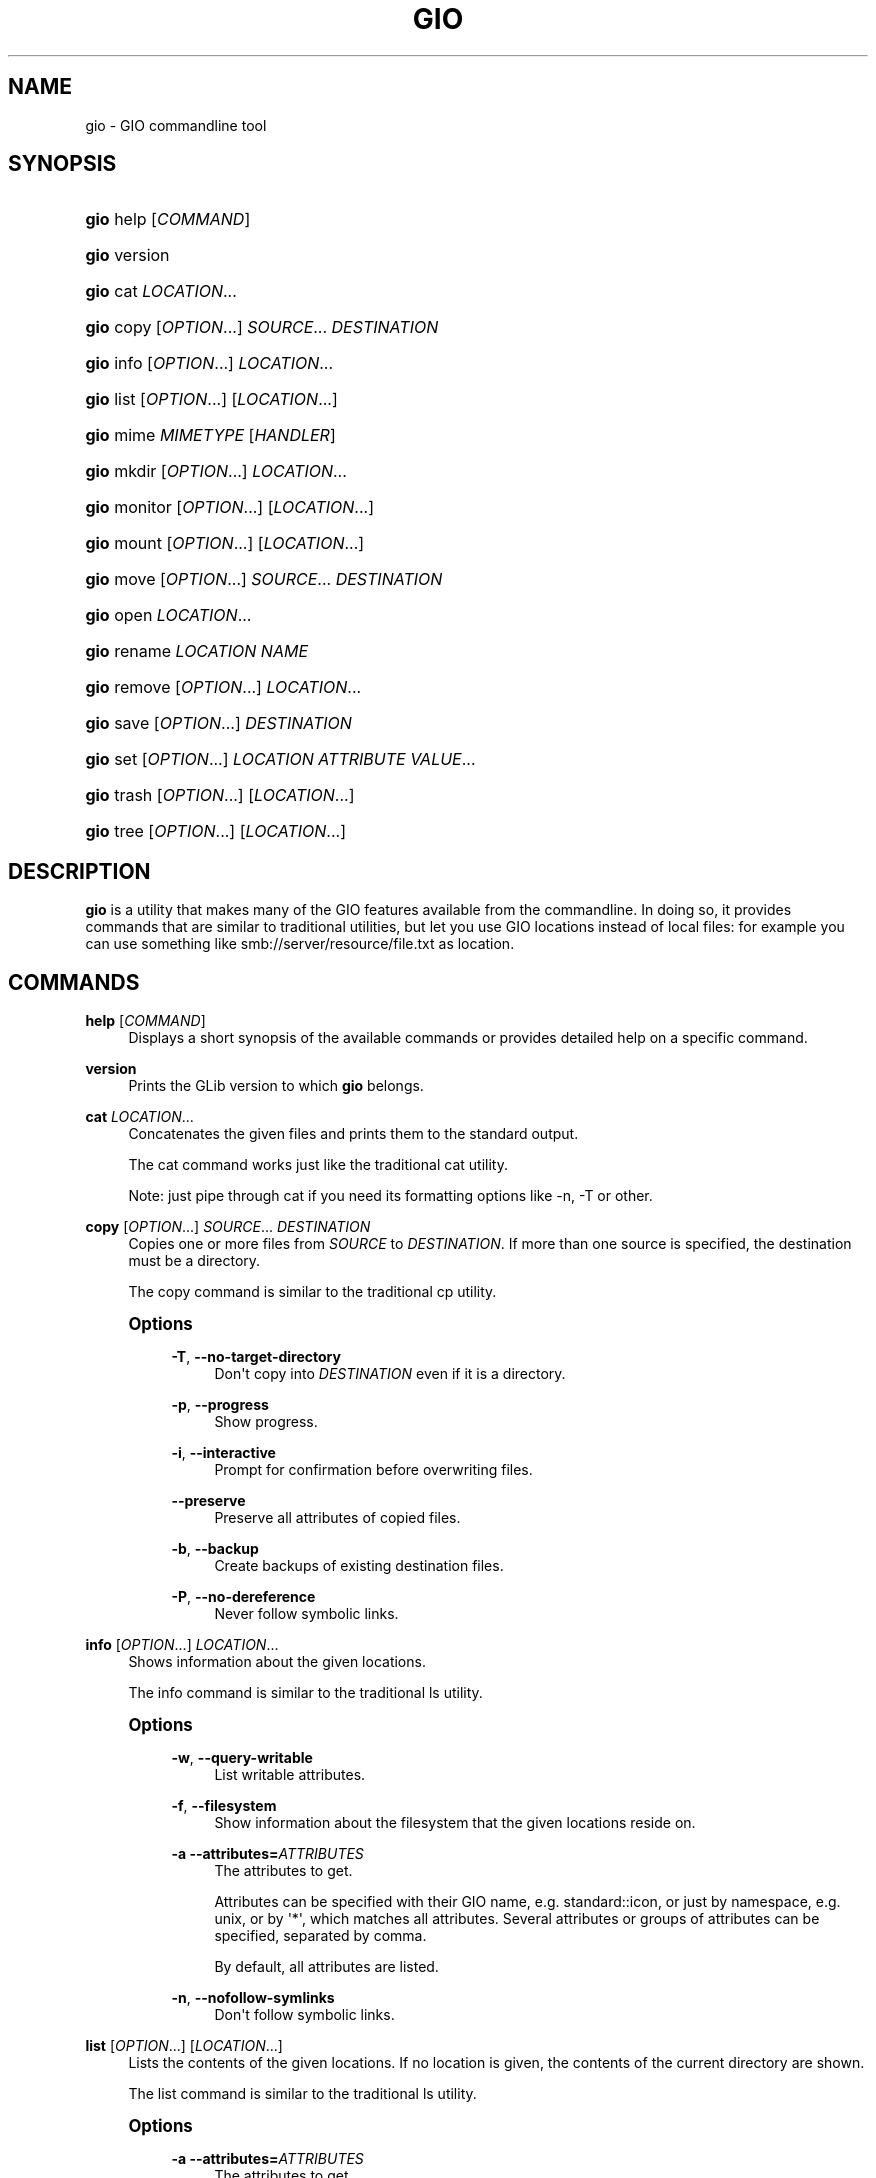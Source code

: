 '\" t
.\"     Title: gio
.\"    Author: Matthias Clasen <mclasen@redhat.com>
.\" Generator: DocBook XSL Stylesheets vsnapshot <http://docbook.sf.net/>
.\"      Date: 04/24/2017
.\"    Manual: User Commands
.\"    Source: GIO
.\"  Language: English
.\"
.TH "GIO" "1" "" "GIO" "User Commands"
.\" -----------------------------------------------------------------
.\" * Define some portability stuff
.\" -----------------------------------------------------------------
.\" ~~~~~~~~~~~~~~~~~~~~~~~~~~~~~~~~~~~~~~~~~~~~~~~~~~~~~~~~~~~~~~~~~
.\" http://bugs.debian.org/507673
.\" http://lists.gnu.org/archive/html/groff/2009-02/msg00013.html
.\" ~~~~~~~~~~~~~~~~~~~~~~~~~~~~~~~~~~~~~~~~~~~~~~~~~~~~~~~~~~~~~~~~~
.ie \n(.g .ds Aq \(aq
.el       .ds Aq '
.\" -----------------------------------------------------------------
.\" * set default formatting
.\" -----------------------------------------------------------------
.\" disable hyphenation
.nh
.\" disable justification (adjust text to left margin only)
.ad l
.\" -----------------------------------------------------------------
.\" * MAIN CONTENT STARTS HERE *
.\" -----------------------------------------------------------------
.SH "NAME"
gio \- GIO commandline tool
.SH "SYNOPSIS"
.HP \w'\fBgio\fR\ 'u
\fBgio\fR help [\fICOMMAND\fR]
.HP \w'\fBgio\fR\ 'u
\fBgio\fR version
.HP \w'\fBgio\fR\ 'u
\fBgio\fR cat \fILOCATION\fR...
.HP \w'\fBgio\fR\ 'u
\fBgio\fR copy [\fIOPTION\fR...] \fISOURCE\fR... \fIDESTINATION\fR
.HP \w'\fBgio\fR\ 'u
\fBgio\fR info [\fIOPTION\fR...] \fILOCATION\fR...
.HP \w'\fBgio\fR\ 'u
\fBgio\fR list [\fIOPTION\fR...] [\fILOCATION\fR...]
.HP \w'\fBgio\fR\ 'u
\fBgio\fR mime \fIMIMETYPE\fR [\fIHANDLER\fR]
.HP \w'\fBgio\fR\ 'u
\fBgio\fR mkdir [\fIOPTION\fR...] \fILOCATION\fR...
.HP \w'\fBgio\fR\ 'u
\fBgio\fR monitor [\fIOPTION\fR...] [\fILOCATION\fR...]
.HP \w'\fBgio\fR\ 'u
\fBgio\fR mount [\fIOPTION\fR...] [\fILOCATION\fR...]
.HP \w'\fBgio\fR\ 'u
\fBgio\fR move [\fIOPTION\fR...] \fISOURCE\fR... \fIDESTINATION\fR
.HP \w'\fBgio\fR\ 'u
\fBgio\fR open \fILOCATION\fR...
.HP \w'\fBgio\fR\ 'u
\fBgio\fR rename \fILOCATION\fR \fINAME\fR
.HP \w'\fBgio\fR\ 'u
\fBgio\fR remove [\fIOPTION\fR...] \fILOCATION\fR...
.HP \w'\fBgio\fR\ 'u
\fBgio\fR save [\fIOPTION\fR...] \fIDESTINATION\fR
.HP \w'\fBgio\fR\ 'u
\fBgio\fR set [\fIOPTION\fR...] \fILOCATION\fR \fIATTRIBUTE\fR \fIVALUE\fR...
.HP \w'\fBgio\fR\ 'u
\fBgio\fR trash [\fIOPTION\fR...] [\fILOCATION\fR...]
.HP \w'\fBgio\fR\ 'u
\fBgio\fR tree [\fIOPTION\fR...] [\fILOCATION\fR...]
.SH "DESCRIPTION"
.PP
\fBgio\fR
is a utility that makes many of the GIO features available from the commandline\&. In doing so, it provides commands that are similar to traditional utilities, but let you use GIO locations instead of local files: for example you can use something like
smb://server/resource/file\&.txt
as location\&.
.SH "COMMANDS"
.PP
\fBhelp\fR [\fICOMMAND\fR]
.RS 4
Displays a short synopsis of the available commands or provides detailed help on a specific command\&.
.RE
.PP
\fBversion\fR
.RS 4
Prints the GLib version to which
\fBgio\fR
belongs\&.
.RE
.PP
\fBcat\fR \fILOCATION\fR...
.RS 4
Concatenates the given files and prints them to the standard output\&.
.sp
The cat command works just like the traditional cat utility\&.
.sp
Note: just pipe through cat if you need its formatting options like \-n, \-T or other\&.
.RE
.PP
\fBcopy\fR [\fIOPTION\fR...] \fISOURCE\fR... \fIDESTINATION\fR
.RS 4
Copies one or more files from
\fISOURCE\fR
to
\fIDESTINATION\fR\&. If more than one source is specified, the destination must be a directory\&.
.sp
The copy command is similar to the traditional cp utility\&.
.sp
.it 1 an-trap
.nr an-no-space-flag 1
.nr an-break-flag 1
.br
.ps +1
\fBOptions\fR
.RS 4
.PP
\fB\-T\fR, \fB\-\-no\-target\-directory\fR
.RS 4
Don\*(Aqt copy into
\fIDESTINATION\fR
even if it is a directory\&.
.RE
.PP
\fB\-p\fR, \fB\-\-progress\fR
.RS 4
Show progress\&.
.RE
.PP
\fB\-i\fR, \fB\-\-interactive\fR
.RS 4
Prompt for confirmation before overwriting files\&.
.RE
.PP
\fB\-\-preserve\fR
.RS 4
Preserve all attributes of copied files\&.
.RE
.PP
\fB\-b\fR, \fB\-\-backup\fR
.RS 4
Create backups of existing destination files\&.
.RE
.PP
\fB\-P\fR, \fB\-\-no\-dereference\fR
.RS 4
Never follow symbolic links\&.
.RE
.RE
.RE
.PP
\fBinfo\fR [\fIOPTION\fR...] \fILOCATION\fR...
.RS 4
Shows information about the given locations\&.
.sp
The info command is similar to the traditional ls utility\&.
.sp
.it 1 an-trap
.nr an-no-space-flag 1
.nr an-break-flag 1
.br
.ps +1
\fBOptions\fR
.RS 4
.PP
\fB\-w\fR, \fB\-\-query\-writable\fR
.RS 4
List writable attributes\&.
.RE
.PP
\fB\-f\fR, \fB\-\-filesystem\fR
.RS 4
Show information about the filesystem that the given locations reside on\&.
.RE
.PP
\fB\-a\fR \fB\-\-attributes=\fR\fB\fIATTRIBUTES\fR\fR
.RS 4
The attributes to get\&.
.sp
Attributes can be specified with their GIO name, e\&.g\&. standard::icon, or just by namespace, e\&.g\&. unix, or by \*(Aq*\*(Aq, which matches all attributes\&. Several attributes or groups of attributes can be specified, separated by comma\&.
.sp
By default, all attributes are listed\&.
.RE
.PP
\fB\-n\fR, \fB\-\-nofollow\-symlinks\fR
.RS 4
Don\*(Aqt follow symbolic links\&.
.RE
.RE
.RE
.PP
\fBlist\fR [\fIOPTION\fR...] [\fILOCATION\fR...]
.RS 4
Lists the contents of the given locations\&. If no location is given, the contents of the current directory are shown\&.
.sp
The list command is similar to the traditional ls utility\&.
.sp
.it 1 an-trap
.nr an-no-space-flag 1
.nr an-break-flag 1
.br
.ps +1
\fBOptions\fR
.RS 4
.PP
\fB\-a\fR \fB\-\-attributes=\fR\fB\fIATTRIBUTES\fR\fR
.RS 4
The attributes to get\&.
.sp
Attributes can be specified with their GIO name, e\&.g\&. standard::icon, or just by namespace, e\&.g\&. unix, or by \*(Aq*\*(Aq, which matches all attributes\&. Several attributes or groups of attributes can be specified, separated by comma\&.
.sp
By default, all attributes are listed\&.
.RE
.PP
\fB\-h\fR, \fB\-\-hidden\fR
.RS 4
Show hidden files\&.
.RE
.PP
\fB\-l\fR, \fB\-\-long\fR
.RS 4
Use a long listing format\&.
.RE
.PP
\fB\-n\fR, \fB\-\-nofollow\-symlinks\fR
.RS 4
Don\*(Aqt follow symbolic links\&.
.RE
.PP
\fB\-u\fR, \fB\-\-print\-uris\fR
.RS 4
Print full URIs\&.
.RE
.RE
.RE
.PP
\fBmime\fR \fIMIMETYPE\fR [\fIHANDLER\fR]
.RS 4
If no handler is given, the mime command lists the registered and recommended applications for the mimetype\&. If a handler is given, it is set as the default handler for the mimetype\&.
.sp
Handlers must be specified by their desktop file name, including the extension\&. Example: org\&.gnome\&.gedit\&.desktop\&.
.RE
.PP
\fBmkdir\fR [\fIOPTION\fR...] \fILOCATION\fR...
.RS 4
Creates directories\&.
.sp
The mkdir command is similar to the traditional mkdir utility\&.
.sp
.it 1 an-trap
.nr an-no-space-flag 1
.nr an-break-flag 1
.br
.ps +1
\fBOptions\fR
.RS 4
.PP
\fB\-p\fR, \fB\-\-parent\fR
.RS 4
Create parent directories when necessary\&.
.RE
.RE
.RE
.PP
\fBmonitor\fR [\fIOPTION\fR...] [\fILOCATION\fR...]
.RS 4
Monitors files or directories for changes, such as creation deletion, content and attribute changes, and mount and unmount operations affecting the monitored locations\&.
.sp
The monitor command uses the GIO file monitoring APIs to do its job\&. GIO has different implementations for different platforms\&. The most common implementation on Linux uses inotify\&.
.sp
.it 1 an-trap
.nr an-no-space-flag 1
.nr an-break-flag 1
.br
.ps +1
\fBOptions\fR
.RS 4
.PP
\fB\-d\fR, \fB\-\-dir=\fR\fB\fILOCATION\fR\fR
.RS 4
Monitor the given location as a directory\&. Normally, the file type is used to determine whether to monitor a file or directory\&.
.RE
.PP
\fB\-f\fR, \fB\-\-file=\fR\fB\fILOCATION\fR\fR
.RS 4
Monitor the given location as a file\&. Normally, the file type is used to determine whether to monitor a file or directory\&.
.RE
.PP
\fB\-D\fR, \fB\-\-direct=\fR\fB\fILOCATION\fR\fR
.RS 4
Monitor the file directly\&. This allows to capture changes made via hardlinks\&.
.RE
.PP
\fB\-s\fR, \fB\-\-silent=\fR\fB\fILOCATION\fR\fR
.RS 4
Monitor the file directly, but don\*(Aqt report changes\&.
.RE
.PP
\fB\-n\fR, \fB\-\-no\-moves\fR
.RS 4
Report moves and renames as simple deleted/created events\&.
.RE
.PP
\fB\-m\fR, \fB\-\-mounts\fR
.RS 4
Watch for mount events\&.
.RE
.RE
.RE
.PP
\fBmount\fR [\fIOPTION\fR...] [\fILOCATION\fR...]
.RS 4
Provides commandline access to various aspects of GIOs mounting functionality\&.
.sp
Mounting refers to the traditional concept of arranging multiple file systems and devices in a single tree, rooted at /\&. Classical mounting happens in the kernel and is controlle by the mount utility\&. GIO expands this concept by introducing mount daemons that can make file systems available to GIO applications without kernel involvement\&.
.sp
GIO mounts can require authentication, and the mount command may ask for user IDs, passwords, and so on, when required\&.
.sp
.it 1 an-trap
.nr an-no-space-flag 1
.nr an-break-flag 1
.br
.ps +1
\fBOptions\fR
.RS 4
.PP
\fB\-m\fR, \fB\-\-mountable\fR
.RS 4
Mount as mountable\&.
.RE
.PP
\fB\-d\fR, \fB\-\-device=\fR\fB\fIDEVICE\fR\fR
.RS 4
Mount volume with device file\&.
.RE
.PP
\fB\-u\fR, \fB\-\-unmount\fR
.RS 4
Unmount the location\&.
.RE
.PP
\fB\-e\fR, \fB\-\-eject\fR
.RS 4
Eject the location\&.
.RE
.PP
\fB\-s\fR, \fB\-\-unmount\-scheme=\fR\fB\fISCHEME\fR\fR
.RS 4
Unmount all mounts with the given scheme\&.
.RE
.PP
\fB\-f\fR, \fB\-\-force\fR
.RS 4
Ignore outstanding file operations when unmounting or ejecting\&.
.RE
.PP
\fB\-a\fR, \fB\-\-anonymous\fR
.RS 4
Use an anonymous user when authenticating\&.
.RE
.PP
\fB\-l\fR, \fB\-\-list\fR
.RS 4
List all GIO mounts\&.
.RE
.PP
\fB\-o\fR, \fB\-\-monitor\fR
.RS 4
Monitor mount\-related events\&.
.RE
.PP
\fB\-i\fR, \fB\-\-detail\fR
.RS 4
Show extra information\&.
.RE
.RE
.RE
.PP
\fBmove\fR [\fIOPTION\fR...] \fISOURCE\fR... \fIDESTINATION\fR
.RS 4
Moves one or more files from
\fISOURCE\fR
to
\fIDESTINATION\fR\&. If more than one source is specified, the destination must be a directory\&.
.sp
The move command is similar to the traditional mv utility\&.
.RE
.PP
\fBopen\fR \fILOCATION\fR...
.RS 4
Opens files with the default application that is registered to handle files of this type\&.
.sp
GIO obtains this information from the shared\-mime\-info database, with per\-user overrides stored in
\fB$XDG_DATA_HOME\fR/applications/mimeapps\&.list\&.
.sp
The mime command can be used to change the default handler for a mimetype\&.
.RE
.PP
\fBrename\fR \fILOCATION\fR \fINAME\fR
.RS 4
Renames a file\&.
.sp
The rename command is similar to the traditional rename utility\&.
.RE
.PP
\fBremove\fR [\fIOPTION\fR...] \fILOCATION\fR...
.RS 4
Deletes each given file\&.
.sp
This command removes files irreversibly\&. If you want a reversible way to remove files, see the trash command\&.
.sp
Note that not all URI schemes that are supported by GIO may allow deletion of files\&.
.sp
The remove command is similar to the traditional rm utility\&.
.sp
.it 1 an-trap
.nr an-no-space-flag 1
.nr an-break-flag 1
.br
.ps +1
\fBOptions\fR
.RS 4
.PP
\fB\-f\fR, \fB\-\-force\fR
.RS 4
Ignore non\-existent and non\-deletable files\&.
.RE
.RE
.RE
.PP
\fBsave\fR [\fIOPTION\fR...] \fIDESTINATION\fR
.RS 4
Reads from standard input and saves the data to the given location\&.
.sp
This is similar to just redirecting output to a file using traditional shell syntax, but the save command allows saving to location that GIO can write to\&.
.sp
.it 1 an-trap
.nr an-no-space-flag 1
.nr an-break-flag 1
.br
.ps +1
\fBOptions\fR
.RS 4
.PP
\fB\-b\fR, \fB\-\-backup\fR
.RS 4
Backup existing destination files\&.
.RE
.PP
\fB\-c\fR, \fB\-\-create\fR
.RS 4
Only create the destination if it doesn\*(Aqt exist yet\&.
.RE
.PP
\fB\-a\fR, \fB\-\-append\fR
.RS 4
Append to the end of the file\&.
.RE
.PP
\fB\-p\fR, \fB\-\-private\fR
.RS 4
When creating, restrict access to the current user\&.
.RE
.PP
\fB\-u\fR, \fB\-\-unlink\fR
.RS 4
When replacing, replace as if the destination did not exist\&.
.RE
.PP
\fB\-v\fR, \fB\-\-print\-etag\fR
.RS 4
Print the new etag in the end\&.
.RE
.PP
\fB\-e\fR, \fB\-\-etag=\fR\fB\fIETAG\fR\fR
.RS 4
The etag of the file that is overwritten\&.
.RE
.RE
.RE
.PP
\fBset\fR \fILOCATION\fR \fIATTRIBUTE\fR \fIVALUE\fR...
.RS 4
Allows to set a file attribute on a file\&.
.sp
File attributes can be specified with their GIO name, e\&.g standard::icon\&. Note that not all GIO file attributes are writable\&. Use the \-\-query\-writable option of the info command to list writable file attributes\&.
.sp
If the
\fITYPE\fR
is unset,
\fIVALUE\fR
does not have to be specified\&. If the type is stringv, multiple values can be given\&.
.sp
.it 1 an-trap
.nr an-no-space-flag 1
.nr an-break-flag 1
.br
.ps +1
\fBOptions\fR
.RS 4
.PP
\fB\-t\fR, \fB\-\-type=\fR\fB\fITYPE\fR\fR
.RS 4
Specifies the type of the attribute\&. Supported types are string, stringv, bytestring, boolean, uint32, int32, uint64, int64 and unset\&.
.sp
If the type is not specified, string is assumed\&.
.RE
.PP
\fB\-n\fR, \fB\-\-nofollow\-symlinks\fR
.RS 4
Don\*(Aqt follow symbolic links\&.
.RE
.RE
.RE
.PP
\fBtrash\fR [\fIOPTION\fR...] [\fILOCATION\fR...]
.RS 4
Sends files or directories to the "Trashcan"\&. This can be a different folder depending on where the file is located, and not all file systems support this concept\&. In the common case that the file lives inside a users home directory, the trash folder is
\fB$XDG_DATA_HOME\fR/Trash\&.
.sp
Note that moving files to the trash does not free up space on the file system until the "Trashcan" is emptied\&. If you are interested in deleting a file irreversibly, see the remove command\&.
.sp
Inspecting and emptying the "Trashcan" is normally supported by graphical file managers such as nautilus, but you can also see the trash with the command: gio list trash://\&.
.sp
.it 1 an-trap
.nr an-no-space-flag 1
.nr an-break-flag 1
.br
.ps +1
\fBOptions\fR
.RS 4
.PP
\fB\-f\fR, \fB\-\-force\fR
.RS 4
Ignore non\-existent and non\-deletable files\&.
.RE
.PP
\fB\-\-empty\fR
.RS 4
Empty the trash\&.
.RE
.RE
.RE
.PP
\fBtree\fR [\fIOPTION\fR...] [\fILOCATION\fR...]
.RS 4
Lists the contents of the given locations recursively, in a tree\-like format\&. If no location is given, it defaults to the current directory\&.
.sp
The tree command is similar to the traditional tree utility\&.
.sp
.it 1 an-trap
.nr an-no-space-flag 1
.nr an-break-flag 1
.br
.ps +1
\fBOptions\fR
.RS 4
.PP
\fB\-h\fR, \fB\-\-hidden\fR
.RS 4
Show hidden files\&.
.RE
.PP
\fB\-h\fR, \fB\-\-hidden\fR
.RS 4
Show hidden files\&.
.RE
.PP
\fB\-l\fR, \fB\-\-follow\-symlinks\fR
.RS 4
Follow symbolic links\&.
.RE
.RE
.RE
.SH "EXIT STATUS"
.PP
On success 0 is returned, a non\-zero failure code otherwise\&.
.SH "SEE ALSO"
.PP
\fBcat\fR(1),
\fBcp\fR(1),
\fBls\fR(1),
\fBmkdir\fR(1),
\fBmv\fR(1),
\fBrm\fR(1),
\fBtree\fR(1)\&.
